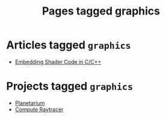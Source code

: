 #+TITLE: Pages tagged graphics
* Articles tagged ~graphics~
- [[../article/hot-reloadable-embedded-shaders-in-c/index.org][Embedding Shader Code in C/C++]]
* Projects tagged ~graphics~
- [[../project/planetarium/index.org][Planetarium]]
- [[../project/raytracer/index.org][Compute Raytracer]]
